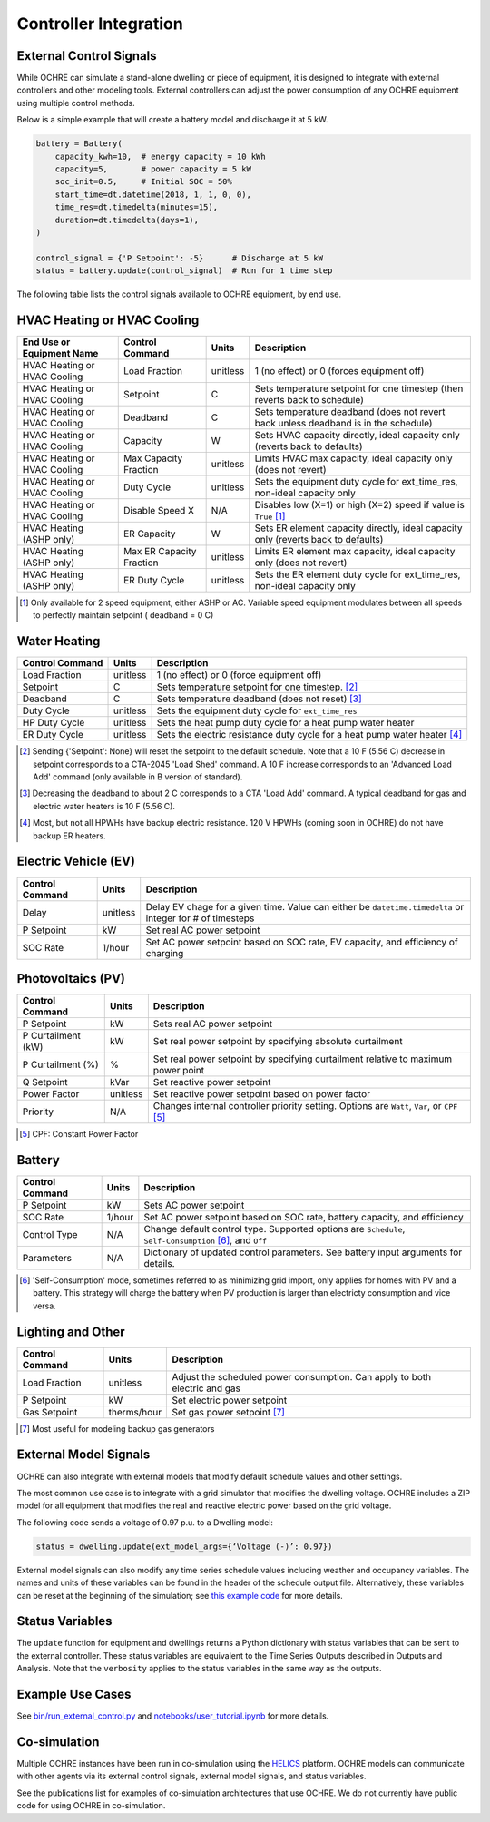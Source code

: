 Controller Integration
======================

External Control Signals
------------------------

While OCHRE can simulate a stand-alone dwelling or piece of equipment,
it is designed to integrate with external controllers and other modeling
tools. External controllers can adjust the power consumption of any
OCHRE equipment using multiple control methods.

Below is a simple example that will create a battery model and discharge
it at 5 kW.

.. code-block:: python

    battery = Battery(
        capacity_kwh=10,  # energy capacity = 10 kWh
        capacity=5,       # power capacity = 5 kW
        soc_init=0.5,     # Initial SOC = 50%
        start_time=dt.datetime(2018, 1, 1, 0, 0),
        time_res=dt.timedelta(minutes=15),
        duration=dt.timedelta(days=1),
    )
    
    control_signal = {'P Setpoint': -5}      # Discharge at 5 kW
    status = battery.update(control_signal)  # Run for 1 time step

The following table lists the control signals available to OCHRE
equipment, by end use.

HVAC Heating or HVAC Cooling
----------------------------
+-------------------------------+--------------------------+-----------+-------------------------------------------------------------------------------------+
| **End Use or Equipment Name** | **Control Command**      | **Units** | **Description**                                                                     |
+===============================+==========================+===========+=====================================================================================+
| HVAC Heating or HVAC Cooling  | Load Fraction            | unitless  | 1 (no effect) or 0 (forces equipment off)                                           |
+-------------------------------+--------------------------+-----------+-------------------------------------------------------------------------------------+
| HVAC Heating or HVAC Cooling  | Setpoint                 | C         | Sets temperature setpoint for one timestep (then reverts back to schedule)          |
+-------------------------------+--------------------------+-----------+-------------------------------------------------------------------------------------+
| HVAC Heating or HVAC Cooling  | Deadband                 | C         | Sets temperature deadband (does not revert back unless deadband is in the schedule) |
+-------------------------------+--------------------------+-----------+-------------------------------------------------------------------------------------+
| HVAC Heating or HVAC Cooling  | Capacity                 | W         | Sets HVAC capacity directly, ideal capacity only (reverts back to defaults)         |
+-------------------------------+--------------------------+-----------+-------------------------------------------------------------------------------------+
| HVAC Heating or HVAC Cooling  | Max Capacity Fraction    | unitless  | Limits HVAC max capacity, ideal capacity only (does not revert)                     |
+-------------------------------+--------------------------+-----------+-------------------------------------------------------------------------------------+
| HVAC Heating or HVAC Cooling  | Duty Cycle               | unitless  | Sets the equipment duty cycle for ext_time_res, non-ideal capacity only             |
+-------------------------------+--------------------------+-----------+-------------------------------------------------------------------------------------+
| HVAC Heating or HVAC Cooling  | Disable Speed X          | N/A       | Disables low (X=1) or high (X=2) speed if value is ``True`` [#]_                    |
+-------------------------------+--------------------------+-----------+-------------------------------------------------------------------------------------+
| HVAC Heating (ASHP only)      | ER Capacity              | W         | Sets ER element capacity directly, ideal capacity only (reverts back to defaults)   |
+-------------------------------+--------------------------+-----------+-------------------------------------------------------------------------------------+
| HVAC Heating (ASHP only)      | Max ER Capacity Fraction | unitless  | Limits ER element max capacity, ideal capacity only (does not revert)               |
+-------------------------------+--------------------------+-----------+-------------------------------------------------------------------------------------+
| HVAC Heating (ASHP only)      | ER Duty Cycle            | unitless  | Sets the ER element duty cycle for ext_time_res, non-ideal capacity only            |
+-------------------------------+--------------------------+-----------+-------------------------------------------------------------------------------------+

.. [#] Only available for 2 speed equipment, either ASHP or AC. Variable speed equipment modulates between all speeds to
         perfectly maintain setpoint ( deadband = 0 C)

Water Heating
-----------------------------
================================  ==========  ========================================================================= 
**Control Command**               **Units**   **Description**     
================================  ==========  ========================================================================= 
Load Fraction                     unitless    1 (no effect) or 0 (force equipment off)
Setpoint                          C           Sets temperature setpoint for one timestep. [#]_
Deadband                          C           Sets temperature deadband (does not reset) [#]_
Duty Cycle                        unitless    Sets the equipment duty cycle for ``ext_time_res``
HP Duty Cycle                     unitless    Sets the heat pump duty cycle for a heat pump water heater
ER Duty Cycle                     unitless    Sets the electric resistance duty cycle for a heat pump water heater [#]_
================================  ==========  =========================================================================

.. [#] Sending {'Setpoint': None} will reset the setpoint to the default schedule. Note that a 10 F (5.56 C)
       decrease in setpoint corresponds to a CTA-2045 'Load Shed' command. A 10 F increase corresponds to an
       'Advanced Load Add' command (only available in B version of standard).
.. [#] Decreasing the deadband to about 2 C corresponds to a CTA 'Load Add' command. A typical deadband for
       gas and electric water heaters is 10 F (5.56 C).
.. [#] Most, but not all HPWHs have backup electric resistance. 120 V HPWHs (coming soon in OCHRE) do not
         have backup ER heaters.

Electric Vehicle (EV)
-----------------------------

================================  ==========  ========================================================================================================= 
**Control Command**               **Units**   **Description**     
================================  ==========  =========================================================================================================
Delay                             unitless    Delay EV chage for a given time. Value can either be ``datetime.timedelta`` or integer for # of timesteps
P Setpoint                        kW          Set real AC power setpoint
SOC Rate                          1/hour      Set AC power setpoint based on SOC rate, EV capacity, and efficiency of charging
================================  ==========  =========================================================================================================

Photovoltaics (PV)
-----------------------------

================================  ==========  ========================================================================================================= 
**Control Command**               **Units**   **Description**     
================================  ==========  =========================================================================================================
P Setpoint                        kW          Sets real AC power setpoint
P Curtailment (kW)                kW          Set real power setpoint by specifying absolute curtailment
P Curtailment (%)                 %           Set real power setpoint by specifying curtailment relative to maximum power point
Q Setpoint                        kVar        Set reactive power setpoint
Power Factor                      unitless    Set reactive power setpoint based on power factor
Priority                          N/A         Changes internal controller priority setting. Options are ``Watt``, ``Var``, or ``CPF`` [#]_
================================  ==========  =========================================================================================================

.. [#] CPF: Constant Power Factor

Battery
-----------------------------

================================  ==========  ========================================================================================================= 
**Control Command**               **Units**   **Description**     
================================  ==========  =========================================================================================================
P Setpoint                        kW          Sets AC power setpoint
SOC Rate                          1/hour      Set AC power setpoint based on SOC rate, battery capacity, and efficiency
Control Type                      N/A         Change default control type. Supported options are ``Schedule``, ``Self-Consumption`` [#]_, and ``Off``
Parameters                        N/A         Dictionary of updated control parameters. See battery input arguments for details.
================================  ==========  =========================================================================================================

.. [#] 'Self-Consumption' mode, sometimes referred to as minimizing grid import, only applies for homes with PV and a battery.
         This strategy will charge the battery when PV production is larger than electricty consumption and vice versa.

Lighting and Other
-----------------------------
================================  ============  ============================================================================ 
**Control Command**               **Units**     **Description**                                                                 
================================  ============  ============================================================================
Load Fraction                     unitless      Adjust the scheduled power consumption. Can apply to both electric and gas  
P Setpoint                        kW            Set electric power setpoint                                                 
Gas Setpoint                      therms/hour   Set gas power setpoint [#]_                                                   
================================  ============  ============================================================================
.. [#] Most useful for modeling backup gas generators

External Model Signals
------------------------------

OCHRE can also integrate with external models that modify default
schedule values and other settings.

The most common use case is to integrate with a grid simulator that
modifies the dwelling voltage. OCHRE includes a ZIP model for all
equipment that modifies the real and reactive electric power based on
the grid voltage.

The following code sends a voltage of 0.97 p.u. to a Dwelling model:

.. code-block:: python

    status = dwelling.update(ext_model_args={‘Voltage (-)’: 0.97})

External model signals can also modify any time series schedule values
including weather and occupancy variables. The names and units of these
variables can be found in the header of the schedule output file.
Alternatively, these variables can be reset at the beginning of the
simulation; see `this example code
<https://github.com/NREL/OCHRE/blob/main/notebook/user_tutorial.ipynb>`__ for
more details.

Status Variables
----------------

The ``update`` function for equipment and dwellings returns a Python
dictionary with status variables that can be sent to the external
controller. These status variables are equivalent to the Time Series
Outputs described in Outputs and Analysis. Note that the ``verbosity``
applies to the status variables in the same way as the outputs.

Example Use Cases
-----------------

See `bin/run_external_control.py
<https://github.com/NREL/OCHRE/blob/main/bin/run_external_control.py>`__ and
`notebooks/user_tutorial.ipynb
<https://github.com/NREL/OCHRE/blob/main/notebook/user_tutorial.ipynb>`__ for
more details.

Co-simulation
-------------

Multiple OCHRE instances have been run in co-simulation using the `HELICS
<https://helics.org/>`__ platform. OCHRE models can communicate with other
agents via its external control signals, external model signals, and status
variables.

See the publications list for examples of co-simulation architectures
that use OCHRE. We do not currently have public code for using OCHRE in
co-simulation.
